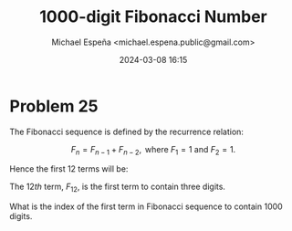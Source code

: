 #+TITLE: 1000-digit Fibonacci Number
#+AUTHOR: Michael Espeña <michael.espena.public@gmail.com>
#+DATE: 2024-03-08 16:15 
#+DESCRIPTION: Problem 25: 1000-digit Fibonacci Number


* Problem 25

The Fibonacci sequence is defined by the recurrence relation:

$$ F_n = F_{n-1} + F_{n-2}, \textrm{ where } F_1 = 1 \textrm{ and } F_2 = 1.  $$

Hence the first $12$ terms will be:

\begin{align*}
F_1 &= 1 \\
F_2 &= 1 \\
F_3 &= 2 \\
F_4 &= 3 \\
F_5 &= 5 \\
F_6 &= 8 \\
F_7 &= 13 \\
F_8 &= 21 \\
F_9 &= 34 \\
F_10 &= 55 \\
F_11 &= 89 \\
F_12 &= 144 \\
\end{align*}

The $12th$ term, $F_12$, is the first term to contain three digits.

What is the index of the first term in Fibonacci sequence to contain $1000$ digits.
